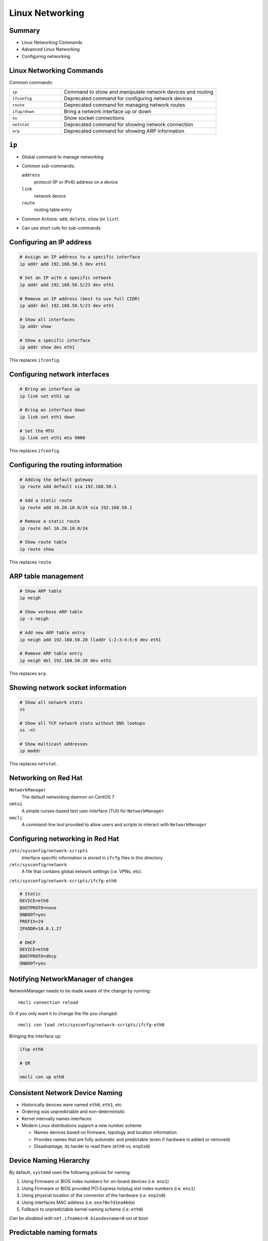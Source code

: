 .. _09_linux_networking:

Linux Networking
================

Summary
-------

* Linux Networking Commands
* Advanced Linux Networking
* Configuring networking

Linux Networking Commands
-------------------------

Common commands:

.. csv-table::
  :widths: 5, 15

  ``ip``, "Command to show and manipulate network devices and routing"
  ``ifconfig``, "Deprecated command for configuring network devices"
  ``route``, "Deprecated command for managing network routes"
  ``ifup/down``, "Bring a network interface up or down"
  ``ss``, "Show socket connections"
  ``netstat``, "Deprecated command for showing network connection"
  ``arp``, "Deprecated command for showing ARP information"

``ip``
------

* Global command to manage networking
* Common sub-commands:

  ``address``
    protocol (IP or IPv6) address on a device
  ``link``
    network device
  ``route``
    routing table entry

* Common Actions: ``add``, ``delete``, ``show`` (or ``list``)
* Can use short cuts for sub-commands

Configuring an IP address
-------------------------

.. code-block:: bash

  # Assign an IP address to a specific interface
  ip addr add 192.168.50.5 dev eth1

  # Set an IP with a specific netmask
  ip addr add 192.168.50.5/23 dev eth1

  # Remove an IP address (best to use full CIDR)
  ip addr del 192.168.50.5/23 dev eth1

  # Show all interfaces
  ip addr show

  # Show a specific interface
  ip addr show dev eth1

This replaces ``ifconfig``.

Configuring network interfaces
------------------------------

.. code-block:: bash

  # Bring an interface up
  ip link set eth1 up

  # Bring an interface down
  ip link set eth1 down

  # Set the MTU
  ip link set eth1 mtu 9000

This replaces ``ifconfig``.

Configuring the routing information
-----------------------------------

.. code-block:: bash

  # Adding the default gateway
  ip route add default via 192.168.50.1

  # Add a static route
  ip route add 10.20.10.0/24 via 192.168.50.1

  # Remove a static route
  ip route del 10.20.10.0/24

  # Show route table
  ip route show

This replaces ``route``.

ARP table management
--------------------

.. code-block:: bash

  # Show ARP table
  ip neigh

  # Show verbose ARP table
  ip -s neigh

  # Add new ARP table entry
  ip neigh add 192.168.50.20 lladdr 1:2:3:4:5:6 dev eth1

  # Remove ARP table entry
  ip neigh del 192.168.50.20 dev eth1

This replaces ``arp``.

Showing network socket information
----------------------------------

.. code-block:: bash

  # Show all network stats
  ss

  # Show all TCP network stats without DNS lookups
  ss -nt

  # Show multicast addresses
  ip maddr

This replaces ``netstat``.

Networking on Red Hat
---------------------

``NetworkManager``
  The default networking daemon on CentOS 7
``nmtui``
  A simple curses-based text user interface (TUI) for ``NetworkManager``
``nmcli``
  A command-line tool provided to allow users and scripts to interact with
  ``NetworkManager``

Configuring networking in Red Hat
---------------------------------

``/etc/sysconfig/network-scripts``
  Interface specific information is stored in ``ifcfg`` files in this directory
``/etc/sysconfig/network``
  A file that contains global network settings (i.e. VPNs, etc).

``/etc/sysconfig/network-scripts/ifcfg-eth0``

.. rst-class:: codeblock-sm

.. code-block:: bash

  # Static
  DEVICE=eth0
  BOOTPROTO=none
  ONBOOT=yes
  PREFIX=24
  IPADDR=10.0.1.27

  # DHCP
  DEVICE=eth0
  BOOTPROTO=dhcp
  ONBOOT=yes

Notifying NetworkManager of changes
-----------------------------------

NetworkManager needs to be made aware of the change by running::

  nmcli connection reload

Or if you only want it to change the file you changed::

  nmcli con load /etc/sysconfig/network-scripts/ifcfg-eth0

Bringing the interface up:

.. code-block:: bash

  ifup eth0

  # OR

  nmcli con up eth0

Consistent Network Device Naming
--------------------------------

.. rst-class:: build

* Historically devices were named ``eth0``, ``eth1``, etc
* Ordering was unpredictable and non-deterministic
* Kernel internally names interfaces
* Modern Linux distributions support a new number scheme

  * Names devices based on firmware, topology and location information
  * Provides names that are fully automatic and predictable (even if hardware is
    added or removed)
  * Disadvantage, its harder to read them (``eth0`` vs. ``enp5s0``)

Device Naming Hierarchy
-----------------------

By default, ``systemd`` uses the following policies for naming:

.. rst-class:: build

#. Using Firmware or BIOS index numbers for on-board devices (i.e. ``eno1``)
#. Using Firmware or BIOS provided PCI Express hotplug slot index numbers (i.e.
   ``ens1``)
#. Using physical location of the connector of the hardware (i.e. ``enp2s0``)
#. Using interfaces MAC address (i.e. ``enx78e7d1ea46da``)
#. Fallback to unpredictable kernel naming scheme (i.e. ``eth0``)

.. rst-class:: build

*Can be disabled with* ``net.ifnames=0 biosdevname=0`` *set at boot*

Predictable naming formats
--------------------------

Two character prefixes:

.. csv-table::

  ``en``, Ethernet
  ``wl``, "Wireless (WLAN)"
  ``ww``, "Wireless wide network (WWAN)"

Predictable naming formats
--------------------------

Device Name Types:

``o<index>``
  on-board device index number
``s<slot>[f<function>][d<dev_id>]``
  hotplug slot index number
``x<MAC>``
  MAC address
``p<bus>s<slot>[f<function>][d<dev_id>]``
  PCI geographical location

Example:: ``enP2p1s0f4``

Advanced Networking
-------------------

.. rst-class:: build

**Ethernet Bonding**
  Bind multiple interfaces into a single bonded, channel. Channel bonding
  enables two or more network interfaces to act as one, simultaneously
  increasing the bandwidth and providing redundancy.
**Networking Teaming**
  Newer implementation of ethernet bonding. Provides an API interface which
  user-space applications can use.

Advanced Networking
-------------------

.. rst-class:: build

**Network Bridges**
  Link-layer device which forwards traffic between networks based on MAC
  addresses. A software bridge can be used within a Linux host in order to
  emulate a hardware bridge, for example in virtualization applications for
  sharing a NIC with one or more virtual NICs.
**VLAN tagging**
 Using tagged VLANs on interfaces.

Resources
---------

* `Red Hat Enterprise Networking Guide`__
* `ip command cheat sheet`__

.. __: https://access.redhat.com/documentation/en-US/Red_Hat_Enterprise_Linux/7/html/Networking_Guide/index.html
.. __: https://access.redhat.com/sites/default/files/attachments/rh_ip_command_cheatsheet_1214_jcs_print.pdf

Class Announcements
-------------------

* Midterm #1 returned on Monday
* HW#2 Assigned today
* Project #1 Due Monday
